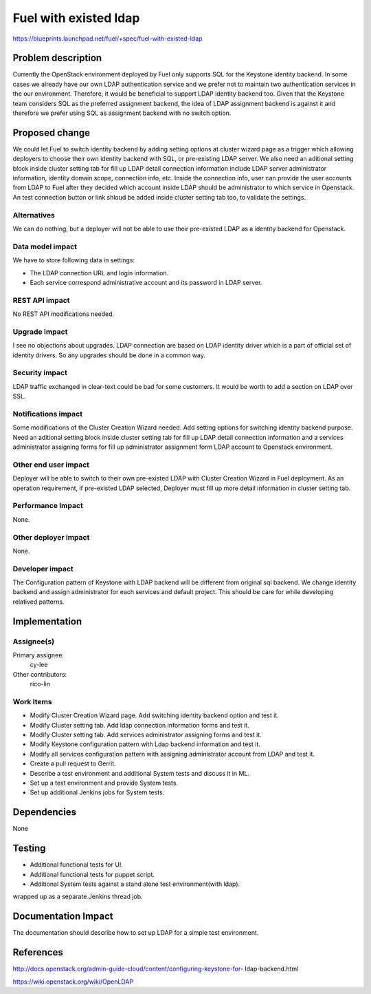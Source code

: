 ..
 This work is licensed under a Creative Commons Attribution 3.0 Unported
 License.

 http://creativecommons.org/licenses/by/3.0/legalcode

================================
Fuel with existed ldap
================================

https://blueprints.launchpad.net/fuel/+spec/fuel-with-existed-ldap


Problem description
===================

Currently the OpenStack environment deployed by Fuel only supports SQL for
the Keystone identity backend. In some cases we already have our own LDAP
authentication service and we prefer not to maintain two authentication
services in the our environment. Therefore, it would be beneficial to
support LDAP identity backend too. Given that the Keystone team considers
SQL as the preferred assignment backend, the idea of LDAP assignment backend
is against it and therefore we prefer using SQL as assignment backend with no
switch option.


Proposed change
===============

We could let Fuel to switch identity backend by adding setting options at
cluster wizard page as a trigger which allowing deployers to choose their own
identity backend with SQL, or pre-existing LDAP server. We also need an
aditional setting block inside cluster setting tab for fill up LDAP detail
connection information include LDAP server administrator information, identity
domain scope, connection info, etc. Inside the connection info, user can
provide the user accounts from LDAP to Fuel after they decided which account
inside LDAP should be administrator to which service in Openstack. An test
connection button or link shloud be added inside cluster setting tab too, to
validate the settings.


Alternatives
------------

We can do nothing, but a deployer will not be able to use their pre-existed
LDAP as a identity backend for Openstack.


Data model impact
-----------------

We have to store following data in settings:

* The LDAP connection URL and login information.

* Each service correspond administrative account and its password in LDAP
  server.


REST API impact
---------------

No REST API modifications needed.


Upgrade impact
--------------

I see no objections about upgrades. LDAP connection are based on LDAP
identity driver which is a part of official set of identity drivers. So any
upgrades should be done in a common way.


Security impact
---------------

LDAP traffic exchanged in clear-text could be bad for some customers. It
would be worth to add a section on LDAP over SSL.


Notifications impact
--------------------

Some modifications of the Cluster Creation Wizard needed. Add setting options
for switching identity backend purpose. Need an aditional setting block
inside cluster setting tab for fill up LDAP detail connection information
and a services administrator assigning forms for fill up administrator
assignment form LDAP account to Openstack environment.


Other end user impact
---------------------

Deployer will be able to switch to their own pre-existed LDAP with Cluster
Creation Wizard in Fuel deployment. As an operation requirement, if
pre-existed LDAP selected, Deployer must fill up more detail information in
cluster setting tab.


Performance Impact
------------------

None.


Other deployer impact
---------------------

None.


Developer impact
----------------

The Configuration pattern of Keystone with LDAP backend will be different
from original sql backend. We change identity backend and assign
administrator for each services and default project. This should be care
for while developing relatived patterns.


Implementation
==============

Assignee(s)
-----------

Primary assignee:
  cy-lee

Other contributors:
  rico-lin


Work Items
----------

* Modify Cluster Creation Wizard page. Add switching identity backend option
  and test it.

* Modify Cluster setting tab. Add ldap connection information forms and test
  it.

* Modify Cluster setting tab. Add services administrator assigning forms and
  test it.

* Modify Keystone configuration pattern with Ldap backend information and
  test it.

* Modify all services configuration pattern with assigning administrator
  account from LDAP and test it.

* Create a pull request to Gerrit.

* Describe a test environment and additional System tests and discuss it in
  ML.

* Set up a test environment and provide System tests.
* Set up additional Jenkins jobs for System tests.


Dependencies
============

None


Testing
=======

* Additional functional tests for UI.

* Additional functional tests for puppet script.

* Additional System tests against a stand alone test environment(with ldap).

wrapped up as a separate Jenkins thread job.


Documentation Impact
====================

The documentation should describe how to set up LDAP for a simple test
environment.


References
==========

http://docs.openstack.org/admin-guide-cloud/content/configuring-keystone-for-
ldap-backend.html

https://wiki.openstack.org/wiki/OpenLDAP


